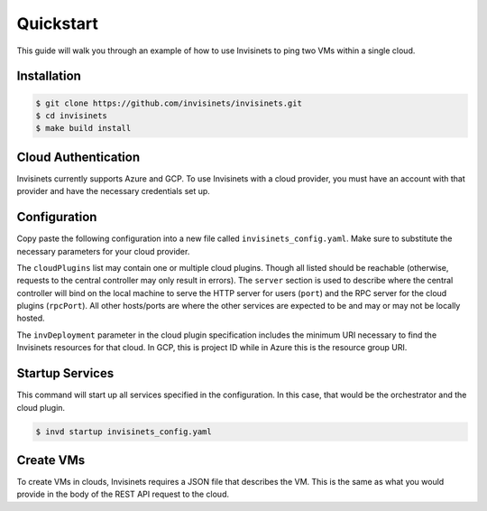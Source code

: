 .. _quickstart:

Quickstart
==========

This guide will walk you through an example of how to use Invisinets to ping two VMs within a single cloud.

Installation
------------

.. code-block:: console

    $ git clone https://github.com/invisinets/invisinets.git
    $ cd invisinets
    $ make build install

Cloud Authentication
--------------------

Invisinets currently supports Azure and GCP. To use Invisinets with a cloud provider, you must have an account with that provider and have the necessary credentials set up.

.. tab-set::

    .. tab-item:: Azure
        :sync: azure

        #. `Install the Azure CLI <https://learn.microsoft.com/en-us/cli/azure/install-azure-cli>`_.
        #. Authenticate to your Azure account.

           .. code-block:: console

                $ az login

    
        #. Retrieve the subscription ID and resource group name you would like to use.

           .. code-block:: console

                $ az group list

            
           Take note of the ``id`` field for the subscription ID and resource group name.

    .. tab-item:: GCP
        :sync: gcp

        #. `Install the Google Cloud CLI <https://cloud.google.com/sdk/docs/install>`_.
        #. Set up your application default credentials.
        
           .. code-block:: console

                $ gcloud auth application-default login

        #. Retrieve the project ID you would like to use.

           .. code-block:: console

                $ gcloud projects list

           Take note of the ``PROJECT_ID`` column for the project ID.

Configuration
-------------

Copy paste the following configuration into a new file called ``invisinets_config.yaml``. Make sure to substitute the necessary parameters for your cloud provider.

.. tab-set::
    
    .. tab-item:: Azure
        :sync: azure

        .. code-block:: yaml

            server: 
            host: "localhost"
            port: 8080
            rpcPort: 8081

            cloudPlugins:
            - name: "azure"
              host: "localhost"
              port: 1000
              invDeployment: "/subscriptions/<subscription_id>/resourceGroups/<resource_group_name>"

    .. tab-item:: GCP
        :sync: gcp

        .. code-block:: yaml

            server: 
            host: "localhost"
            port: 8080
            rpcPort: 8081

            cloudPlugins:
            - name: "gcp"
                host: "localhost"
                port: 1000
                invDeployment: "projects/<project_name>"


The ``cloudPlugins`` list may contain one or multiple cloud plugins. Though all listed should be reachable (otherwise, requests to the central controller may only result in errors). The ``server`` section is used to describe where the central controller will bind on the local machine to serve the HTTP server for users (``port``) and the RPC server for the cloud plugins (``rpcPort``). All other hosts/ports are where the other services are expected to be and may or may not be locally hosted. 

The ``invDeployment`` parameter in the cloud plugin specification includes the minimum URI necessary to find the Invisinets resources for that cloud. In GCP, this is project ID while in Azure this is the resource group URI.

Startup Services
----------------

This command will start up all services specified in the configuration. In this case, that would be the orchestrator and the cloud plugin.

.. code-block:: console

    $ invd startup invisinets_config.yaml

Create VMs
----------

To create VMs in clouds, Invisinets requires a JSON file that describes the VM. This is the same as what you would provide in the body of the REST API request to the cloud.

.. tab-set::

    .. tab-item:: Azure
        :sync: azure

        #. Copy the following into a file called ``azure_vm.json``.

           .. code-block:: json

                {
                    "location": "eastus",
                    "properties": {
                        "hardwareProfile": {
                            "vmSize": "Standard_B1s"
                        },
                        "osProfile": {
                            "adminPassword": "",
                            "adminUsername": "",
                            "computerName": "sample-compute"
                        },
                        "storageProfile": {
                            "imageReference": {
                                "offer": "debian-10",
                                "publisher": "Debian",
                                "sku": "10",
                                "version": "latest"
                            }
                        }
                    }
                }


        #. Create two VMs called ``vm-1`` and ``vm-2``.

           .. code-block:: console
            
                $ inv resource create azure vm-1 azure_vm.json
                $ inv resource create azure vm-2 azure_vm.json

    .. tab-item:: GCP
        :sync: gcp

        #. Copy the following into a file called ``gcp_vm.json``.

           .. code-block:: json

                { 
                    "instance_resource": { 
                        "disks": [{
                            "auto_delete": true,
                            "boot": true,
                            "initialize_params": {
                                "disk_size_gb": 10,
                                    "source_image": "projects/debian-cloud/global/images/family/debian-10"
                                },
                            "type": "PERSISTENT"
                        }],
                        "machine_type": "zones/us-west1-a/machineTypes/f1-micro",
                    },
                    "zone": "us-west1-a"
                }

        #. Create two VMs called ``vm-1`` and ``vm-2``.

           .. code-block:: console

                $ inv resource create gcp vm-1 gcp_vm.json
                $ inv resource create gcp vm-2 gcp_vm.json

